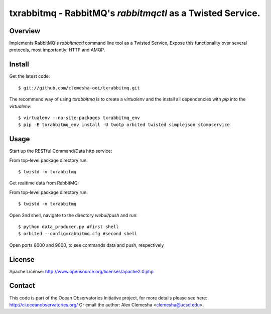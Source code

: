 txrabbitmq - RabbitMQ's `rabbitmqctl` as a Twisted Service.
===========================================================


Overview
--------

Implements RabbitMQ's `rabbitmqctl` command line tool as a Twisted Service,
Expose this functionality over several protocols, most importantly: HTTP and AMQP.


Install
-------

Get the latest code::

    $ git://github.com/clemesha-ooi/txrabbitmq.git


The recommend way of using `txrabbitmq` is to create a `virtualenv` and
the install all dependencies with `pip` into the `virtualenv`::

    $ virtualenv --no-site-packages txrabbitmq_env 
    $ pip -E txrabbitmq_env install -U twotp orbited twisted simplejson stompservice


Usage
-----

Start up the RESTful Command/Data http service:

From top-level package directory run::

    $ twistd -n txrabbitmq


Get realtime data from RabbitMQ:

From top-level package directory run::

    $ twistd -n txrabbitmq

Open 2nd shell, navigate to the directory `webui/push` and run::

    $ python data_producer.py #first shell
    $ orbited --config=rabbitmq.cfg #second shell

Open ports 8000 and 9000, to see commands data and push, respectively


License
-------
Apache License:
http://www.opensource.org/licenses/apache2.0.php


Contact
-------
This code is part of the Ocean Observatories Initiative project, 
for more details please see here: http://ci.oceanobservatories.org/
Or email the author: Alex Clemesha <clemesha@ucsd.edu>.
